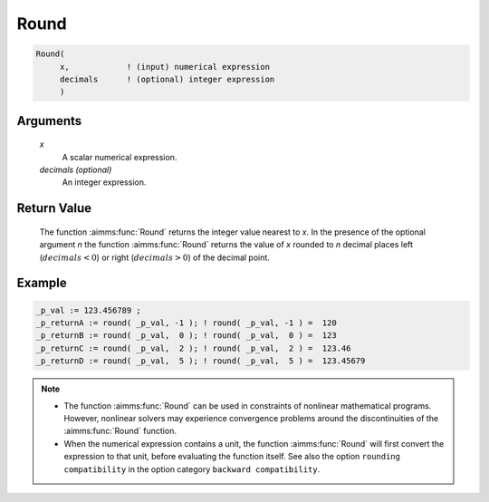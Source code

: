 .. aimms:function:: Round(x[, decimals])

.. _Round:

Round
=====

.. code-block:: aimms

    Round(
         x,            ! (input) numerical expression
         decimals      ! (optional) integer expression
         )

Arguments
---------

    *x*
        A scalar numerical expression.

    *decimals (optional)*
        An integer expression.

Return Value
------------

    The function :aimms:func:`Round` returns the integer value nearest to *x*. In the
    presence of the optional argument *n* the function :aimms:func:`Round` returns the
    value of *x* rounded to *n* decimal places left (:math:`decimals < 0`)
    or right (:math:`decimals > 0`) of the decimal point.


Example
-----------------

.. code-block:: aimms

    _p_val := 123.456789 ;
    _p_returnA := round( _p_val, -1 ); ! round( _p_val, -1 ) =  120
    _p_returnB := round( _p_val,  0 ); ! round( _p_val,  0 ) =  123
    _p_returnC := round( _p_val,  2 ); ! round( _p_val,  2 ) =  123.46
    _p_returnD := round( _p_val,  5 ); ! round( _p_val,  5 ) =  123.45679


.. note::

    -  The function :aimms:func:`Round` can be used in constraints of nonlinear
       mathematical programs. However, nonlinear solvers may experience
       convergence problems around the discontinuities of the :aimms:func:`Round`
       function.

    -  When the numerical expression contains a unit, the function :aimms:func:`Round`
       will first convert the expression to that unit, before evaluating the
       function itself. See also the option ``rounding compatibility`` in
       the option category ``backward compatibility``.

.. seealso::

    The functions :aimms:func:`Precision`, :aimms:func:`Ceil`, :aimms:func:`Floor`, :aimms:func:`Trunc`. Arithmetic
    functions are discussed in full detail in :ref:`sec:expr.num.functions` of the Language
    Reference.
